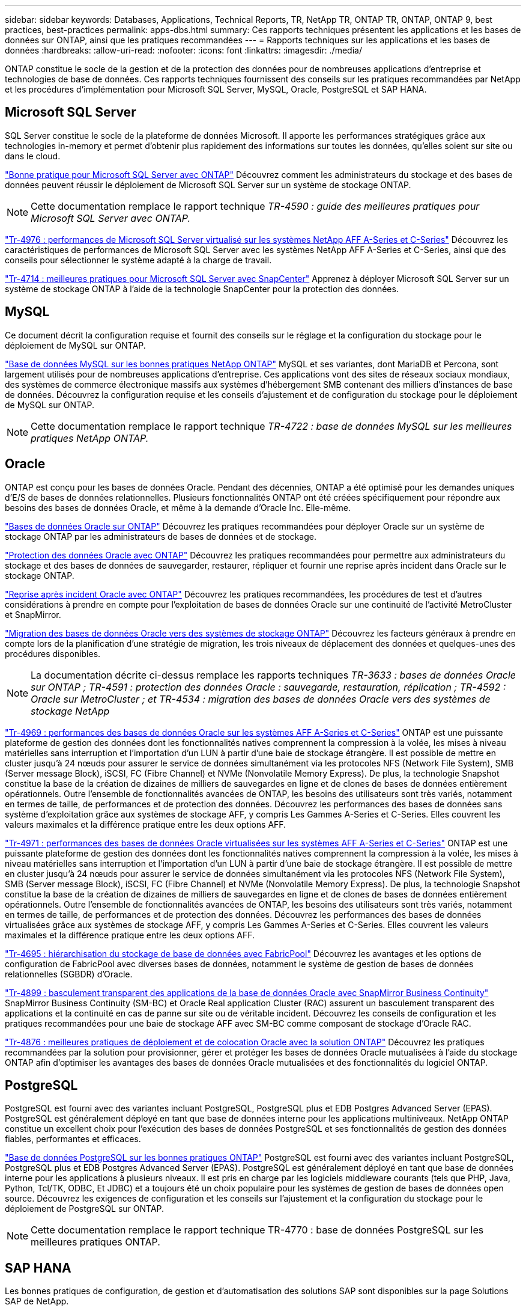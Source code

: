 ---
sidebar: sidebar 
keywords: Databases, Applications, Technical Reports, TR, NetApp TR, ONTAP TR, ONTAP, ONTAP 9, best practices, best-practices 
permalink: apps-dbs.html 
summary: Ces rapports techniques présentent les applications et les bases de données sur ONTAP, ainsi que les pratiques recommandées 
---
= Rapports techniques sur les applications et les bases de données
:hardbreaks:
:allow-uri-read: 
:nofooter: 
:icons: font
:linkattrs: 
:imagesdir: ./media/


[role="lead"]
ONTAP constitue le socle de la gestion et de la protection des données pour de nombreuses applications d'entreprise et technologies de base de données. Ces rapports techniques fournissent des conseils sur les pratiques recommandées par NetApp et les procédures d'implémentation pour Microsoft SQL Server, MySQL, Oracle, PostgreSQL et SAP HANA.



== Microsoft SQL Server

SQL Server constitue le socle de la plateforme de données Microsoft. Il apporte les performances stratégiques grâce aux technologies in-memory et permet d'obtenir plus rapidement des informations sur toutes les données, qu'elles soient sur site ou dans le cloud.

link:https://docs.netapp.com/us-en/ontap-apps-dbs/mssql/mssql-overview.html["Bonne pratique pour Microsoft SQL Server avec ONTAP"]
Découvrez comment les administrateurs du stockage et des bases de données peuvent réussir le déploiement de Microsoft SQL Server sur un système de stockage ONTAP.


NOTE: Cette documentation remplace le rapport technique _TR-4590 : guide des meilleures pratiques pour Microsoft SQL Server avec ONTAP._

link:https://www.netapp.com/pdf.html?item=/media/88704-tr-4976-virtualized-microsoft-sql-server-performance-on-netapp-aff-a-series-and-c-series.pdf["Tr-4976 : performances de Microsoft SQL Server virtualisé sur les systèmes NetApp AFF A-Series et C-Series"^]
Découvrez les caractéristiques de performances de Microsoft SQL Server avec les systèmes NetApp AFF A-Series et C-Series, ainsi que des conseils pour sélectionner le système adapté à la charge de travail.

link:https://www.netapp.com/pdf.html?item=/media/12400-tr4714.pdf["Tr-4714 : meilleures pratiques pour Microsoft SQL Server avec SnapCenter"^]
Apprenez à déployer Microsoft SQL Server sur un système de stockage ONTAP à l'aide de la technologie SnapCenter pour la protection des données.



== MySQL

Ce document décrit la configuration requise et fournit des conseils sur le réglage et la configuration du stockage pour le déploiement de MySQL sur ONTAP.

link:https://docs.netapp.com/us-en/ontap-apps-dbs/mysql/mysql-overview.html["Base de données MySQL sur les bonnes pratiques NetApp ONTAP"]
MySQL et ses variantes, dont MariaDB et Percona, sont largement utilisés pour de nombreuses applications d'entreprise. Ces applications vont des sites de réseaux sociaux mondiaux, des systèmes de commerce électronique massifs aux systèmes d'hébergement SMB contenant des milliers d'instances de base de données. Découvrez la configuration requise et les conseils d'ajustement et de configuration du stockage pour le déploiement de MySQL sur ONTAP.


NOTE: Cette documentation remplace le rapport technique _TR-4722 : base de données MySQL sur les meilleures pratiques NetApp ONTAP._



== Oracle

ONTAP est conçu pour les bases de données Oracle. Pendant des décennies, ONTAP a été optimisé pour les demandes uniques d'E/S de bases de données relationnelles. Plusieurs fonctionnalités ONTAP ont été créées spécifiquement pour répondre aux besoins des bases de données Oracle, et même à la demande d'Oracle Inc. Elle-même.

link:https://docs.netapp.com/us-en/ontap-apps-dbs/oracle/oracle-overview.html["Bases de données Oracle sur ONTAP"]
Découvrez les pratiques recommandées pour déployer Oracle sur un système de stockage ONTAP par les administrateurs de bases de données et de stockage.

link:https://docs.netapp.com/us-en/ontap-apps-dbs/oracle/oracle-dp-overview.html["Protection des données Oracle avec ONTAP"]
Découvrez les pratiques recommandées pour permettre aux administrateurs du stockage et des bases de données de sauvegarder, restaurer, répliquer et fournir une reprise après incident dans Oracle sur le stockage ONTAP.

link:https://docs.netapp.com/us-en/ontap-apps-dbs/oracle/oracle-dr-overview.html["Reprise après incident Oracle avec ONTAP"]
Découvrez les pratiques recommandées, les procédures de test et d'autres considérations à prendre en compte pour l'exploitation de bases de données Oracle sur une continuité de l'activité MetroCluster et SnapMirror.

link:https://docs.netapp.com/us-en/ontap-apps-dbs/oracle/oracle-migration-overview.html["Migration des bases de données Oracle vers des systèmes de stockage ONTAP"]
Découvrez les facteurs généraux à prendre en compte lors de la planification d'une stratégie de migration, les trois niveaux de déplacement des données et quelques-unes des procédures disponibles.


NOTE: La documentation décrite ci-dessus remplace les rapports techniques _TR-3633 : bases de données Oracle sur ONTAP ; TR-4591 : protection des données Oracle : sauvegarde, restauration, réplication ; TR-4592 : Oracle sur MetroCluster ; et TR-4534 : migration des bases de données Oracle vers des systèmes de stockage NetApp_

link:https://www.netapp.com/pdf.html?item=/media/85630-tr-4969.pdf["Tr-4969 : performances des bases de données Oracle sur les systèmes AFF A-Series et C-Series"^]
ONTAP est une puissante plateforme de gestion des données dont les fonctionnalités natives comprennent la compression à la volée, les mises à niveau matérielles sans interruption et l'importation d'un LUN à partir d'une baie de stockage étrangère. Il est possible de mettre en cluster jusqu'à 24 nœuds pour assurer le service de données simultanément via les protocoles NFS (Network File System), SMB (Server message Block), iSCSI, FC (Fibre Channel) et NVMe (Nonvolatile Memory Express). De plus, la technologie Snapshot constitue la base de la création de dizaines de milliers de sauvegardes en ligne et de clones de bases de données entièrement opérationnels. Outre l'ensemble de fonctionnalités avancées de ONTAP, les besoins des utilisateurs sont très variés, notamment en termes de taille, de performances et de protection des données. Découvrez les performances des bases de données sans système d'exploitation grâce aux systèmes de stockage AFF, y compris Les Gammes A-Series et C-Series. Elles couvrent les valeurs maximales et la différence pratique entre les deux options AFF.

link:https://www.netapp.com/pdf.html?item=/media/85629-tr-4971.pdf["Tr-4971 : performances des bases de données Oracle virtualisées sur les systèmes AFF A-Series et C-Series"^]
ONTAP est une puissante plateforme de gestion des données dont les fonctionnalités natives comprennent la compression à la volée, les mises à niveau matérielles sans interruption et l'importation d'un LUN à partir d'une baie de stockage étrangère. Il est possible de mettre en cluster jusqu'à 24 nœuds pour assurer le service de données simultanément via les protocoles NFS (Network File System), SMB (Server message Block), iSCSI, FC (Fibre Channel) et NVMe (Nonvolatile Memory Express). De plus, la technologie Snapshot constitue la base de la création de dizaines de milliers de sauvegardes en ligne et de clones de bases de données entièrement opérationnels. Outre l'ensemble de fonctionnalités avancées de ONTAP, les besoins des utilisateurs sont très variés, notamment en termes de taille, de performances et de protection des données. Découvrez les performances des bases de données virtualisées grâce aux systèmes de stockage AFF, y compris Les Gammes A-Series et C-Series. Elles couvrent les valeurs maximales et la différence pratique entre les deux options AFF.

link:https://www.netapp.com/pdf.html?item=/media/9138-tr4695.pdf["Tr-4695 : hiérarchisation du stockage de base de données avec FabricPool"^]
Découvrez les avantages et les options de configuration de FabricPool avec diverses bases de données, notamment le système de gestion de bases de données relationnelles (SGBDR) d'Oracle.

link:https://www.netapp.com/pdf.html?item=/media/40384-tr-4899.pdf["Tr-4899 : basculement transparent des applications de la base de données Oracle avec SnapMirror Business Continuity"^]
SnapMirror Business Continuity (SM-BC) et Oracle Real application Cluster (RAC) assurent un basculement transparent des applications et la continuité en cas de panne sur site ou de véritable incident. Découvrez les conseils de configuration et les pratiques recommandées pour une baie de stockage AFF avec SM-BC comme composant de stockage d'Oracle RAC.

link:https://www.netapp.com/pdf.html?item=/media/21901-tr-4876.pdf["Tr-4876 : meilleures pratiques de déploiement et de colocation Oracle avec la solution ONTAP"^]
Découvrez les pratiques recommandées par la solution pour provisionner, gérer et protéger les bases de données Oracle mutualisées à l'aide du stockage ONTAP afin d'optimiser les avantages des bases de données Oracle mutualisées et des fonctionnalités du logiciel ONTAP.



== PostgreSQL

PostgreSQL est fourni avec des variantes incluant PostgreSQL, PostgreSQL plus et EDB Postgres Advanced Server (EPAS). PostgreSQL est généralement déployé en tant que base de données interne pour les applications multiniveaux. NetApp ONTAP constitue un excellent choix pour l'exécution des bases de données PostgreSQL et ses fonctionnalités de gestion des données fiables, performantes et efficaces.

link:https://docs.netapp.com/us-en/ontap-apps-dbs/postgres/postgres-overview.html["Base de données PostgreSQL sur les bonnes pratiques ONTAP"]
PostgreSQL est fourni avec des variantes incluant PostgreSQL, PostgreSQL plus et EDB Postgres Advanced Server (EPAS). PostgreSQL est généralement déployé en tant que base de données interne pour les applications à plusieurs niveaux. Il est pris en charge par les logiciels middleware courants (tels que PHP, Java, Python, Tcl/TK, ODBC, Et JDBC) et a toujours été un choix populaire pour les systèmes de gestion de bases de données open source. Découvrez les exigences de configuration et les conseils sur l'ajustement et la configuration du stockage pour le déploiement de PostgreSQL sur ONTAP.


NOTE: Cette documentation remplace le rapport technique TR-4770 : base de données PostgreSQL sur les meilleures pratiques ONTAP.



== SAP HANA

Les bonnes pratiques de configuration, de gestion et d'automatisation des solutions SAP sont disponibles sur la page Solutions SAP de NetApp.

link:https://docs.netapp.com/us-en/netapp-solutions-sap/["Solutions de base de données SAP HANA sur ONTAP"]
